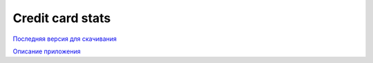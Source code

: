 =================
Credit card stats
=================

`Последняя версия для скачивания <https://github.com/downloads/marwinxxii/ccardstats/ccardstats.apk>`_

`Описание приложения <http://marwinxxii.github.com/ccardstats/>`_